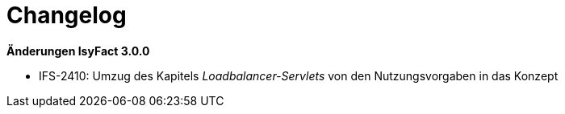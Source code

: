 [[changelog]]
= Changelog

*Änderungen IsyFact 3.0.0*


- IFS-2410: Umzug des Kapitels _Loadbalancer-Servlets_ von den Nutzungsvorgaben in das Konzept



